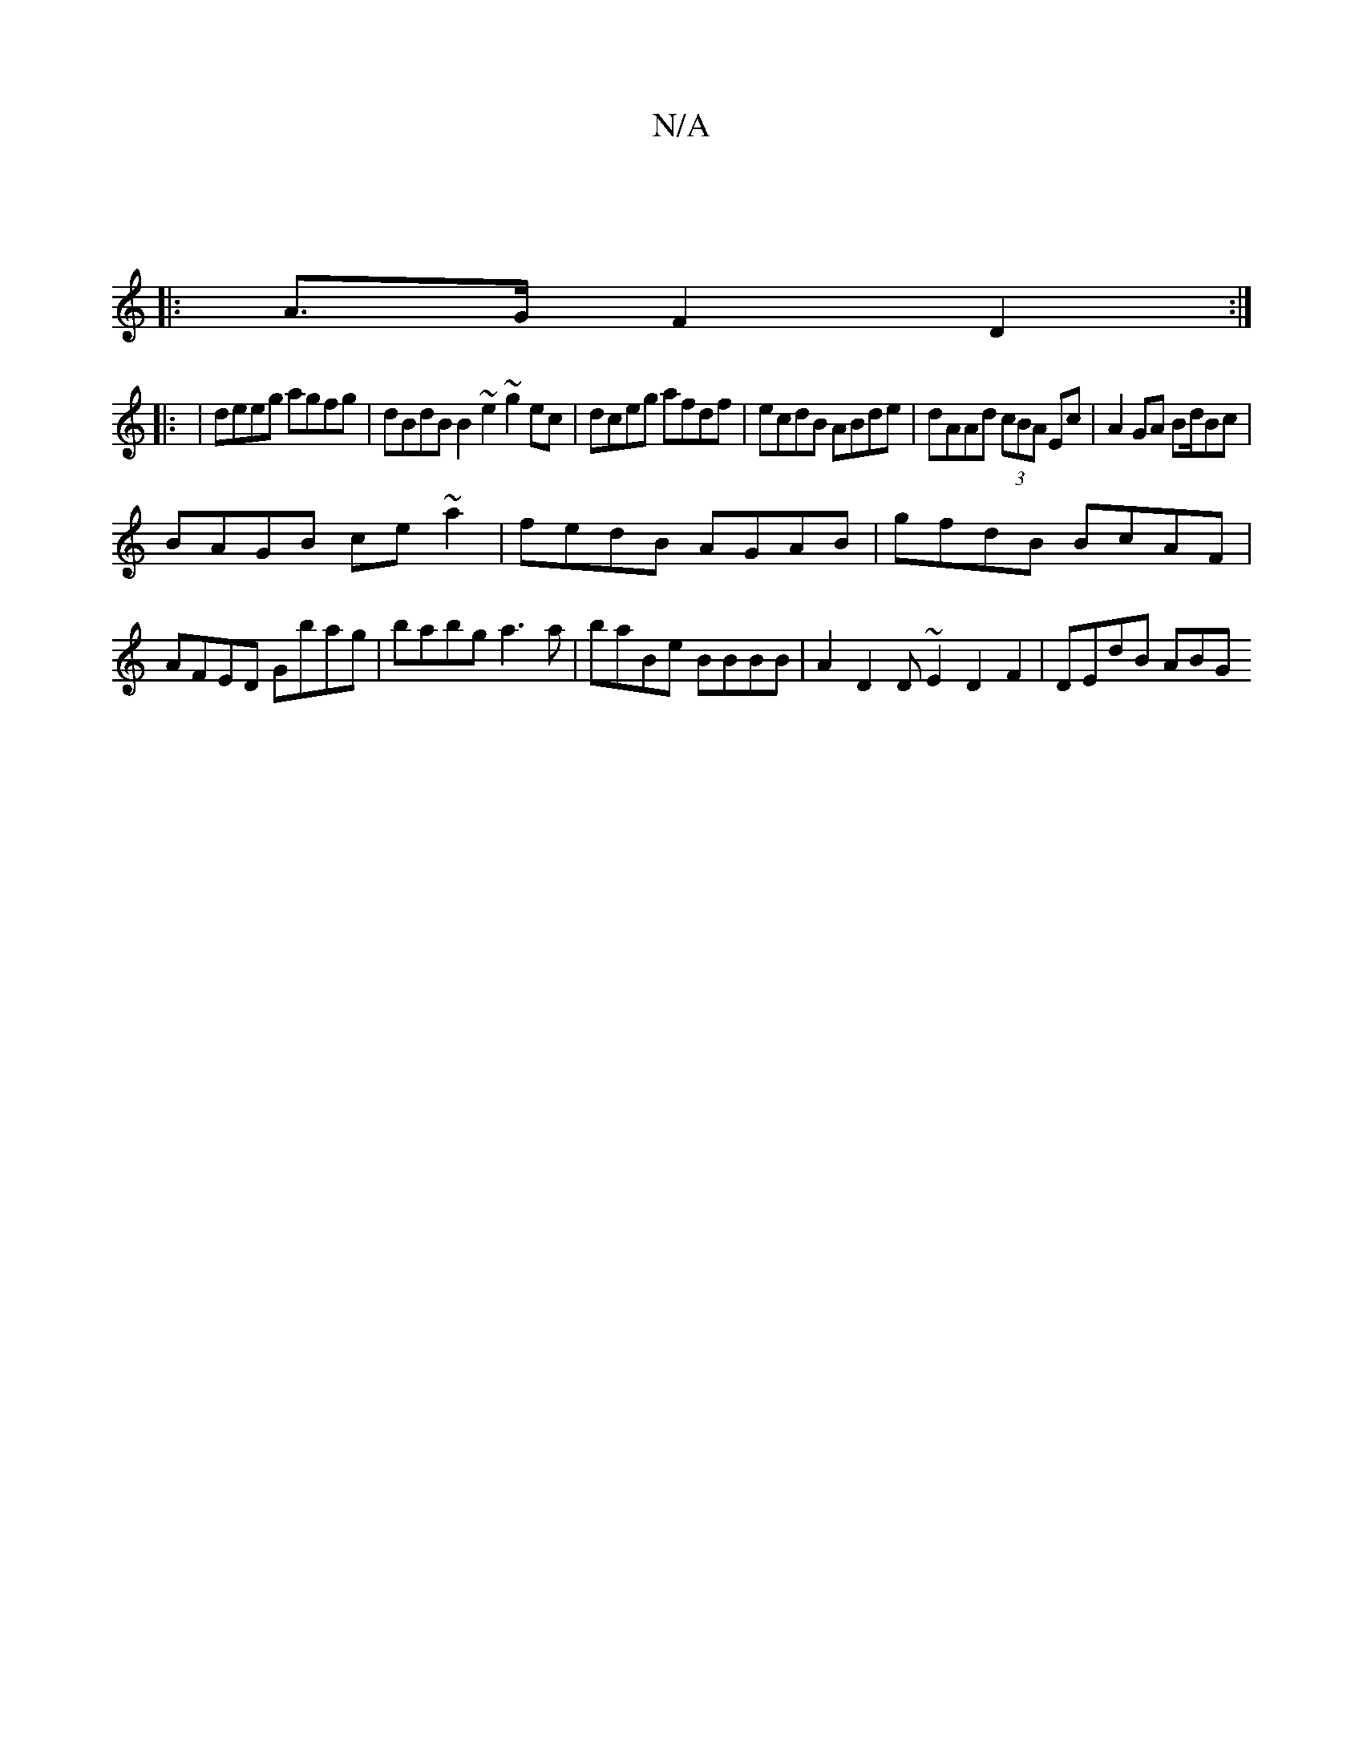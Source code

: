 X:1
T:N/A
M:4/4
R:N/A
K:Cmajor
|
|: A>G F2 D2 :|
||: 
|deeg agfg | dBdB B2 ~e2 ~g2ec | dceg afdf | ecdB ABde | dAAd (3cBA Ec | A2 GA Bd/Bc|
BAGB ce~a2|fedB AGAB|gfdB BcAF|AFED Gbag|babg a3a | baBe BBBB | A2 D2 D~E2 D2 F2 | DEdB ABG